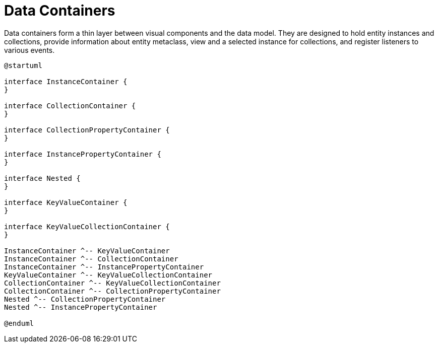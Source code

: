 = Data Containers
:page-aliases: backoffice-ui:data/data-containers.adoc

Data containers form a thin layer between visual components and the data model. They are designed to hold entity instances and collections, provide information about entity metaclass, view and a selected instance for collections, and register listeners to various events.

[plantuml]
....
@startuml

interface InstanceContainer {
}

interface CollectionContainer {
}

interface CollectionPropertyContainer {
}

interface InstancePropertyContainer {
}

interface Nested {
}

interface KeyValueContainer {
}

interface KeyValueCollectionContainer {
}

InstanceContainer ^-- KeyValueContainer
InstanceContainer ^-- CollectionContainer
InstanceContainer ^-- InstancePropertyContainer
KeyValueContainer ^-- KeyValueCollectionContainer
CollectionContainer ^-- KeyValueCollectionContainer
CollectionContainer ^-- CollectionPropertyContainer
Nested ^-- CollectionPropertyContainer
Nested ^-- InstancePropertyContainer

@enduml
....